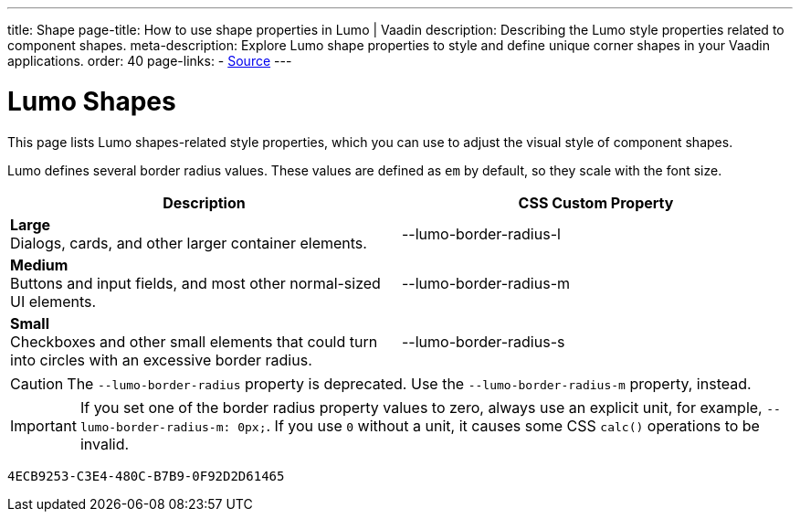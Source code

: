 ---
title: Shape
page-title: How to use shape properties in Lumo  | Vaadin
description: Describing the Lumo style properties related to component shapes.
meta-description: Explore Lumo shape properties to style and define unique corner shapes in your Vaadin applications.
order: 40
page-links:
  - https://github.com/vaadin/web-components/blob/v{moduleNpmVersion:vaadin-lumo-styles}/packages/vaadin-lumo-styles/style.js[Source]
---


= Lumo Shapes

This page lists Lumo shapes-related style properties, which you can use to adjust the visual style of component shapes.

Lumo defines several border radius values. These values are defined as `em` by default, so they scale with the font size.

++++
<style>
.custom-property-preview.shape {
  background-color: transparent;
}

.custom-property-preview.shape::after {
  content: none;
}

.custom-property-preview.shape::before {
  content: "";
  width: 2em;
  height: 2em;
  padding: 0;
  border-radius: var(--value);
  border: 1px solid;
}

.custom-property-preview.shape.l::before {
  width: 2.75em;
  height: 2.75em;
}

.custom-property-preview.shape.s::before {
  width: 1.5em;
  height: 1.5em;
}
</style>
++++

[.property-listing.previews, cols="1,>1"]
|===
| Description | CSS Custom Property

| [.preview(--lumo-border-radius-l).shape.l]*Large* +
Dialogs, cards, and other larger container elements.
| [custom-property]#--lumo-border-radius-l#

| [.preview(--lumo-border-radius-m).shape.m]*Medium* +
Buttons and input fields, and most other normal-sized UI elements.
| [custom-property]#--lumo-border-radius-m#

| [.preview(--lumo-border-radius-s).shape.s]*Small* +
Checkboxes and other small elements that could turn into circles with an excessive border radius.
| [custom-property]#--lumo-border-radius-s#
|===

[CAUTION]
The `--lumo-border-radius` property is deprecated. Use the `--lumo-border-radius-m` property, instead.

[IMPORTANT]
If you set one of the border radius property values to zero, always use an explicit unit, for example, `--lumo-border-radius-m: 0px;`. If you use `0` without a unit, it causes some CSS `calc()` operations to be invalid.


[discussion-id]`4ECB9253-C3E4-480C-B7B9-0F92D2D61465`
